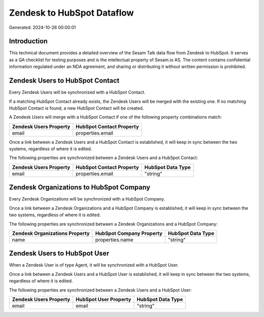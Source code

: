 ===========================
Zendesk to HubSpot Dataflow
===========================

Generated: 2024-10-26 00:00:01

Introduction
------------

This technical document provides a detailed overview of the Sesam Talk data flow from Zendesk to HubSpot. It serves as a QA checklist for testing purposes and is the intellectual property of Sesam.io AS. The content contains confidential information regulated under an NDA agreement, and sharing or distributing it without written permission is prohibited.

Zendesk Users to HubSpot Contact
--------------------------------
Every Zendesk Users will be synchronized with a HubSpot Contact.

If a matching HubSpot Contact already exists, the Zendesk Users will be merged with the existing one.
If no matching HubSpot Contact is found, a new HubSpot Contact will be created.

A Zendesk Users will merge with a HubSpot Contact if one of the following property combinations match:

.. list-table::
   :header-rows: 1

   * - Zendesk Users Property
     - HubSpot Contact Property
   * - email
     - properties.email

Once a link between a Zendesk Users and a HubSpot Contact is established, it will keep in sync between the two systems, regardless of where it is edited.

The following properties are synchronized between a Zendesk Users and a HubSpot Contact:

.. list-table::
   :header-rows: 1

   * - Zendesk Users Property
     - HubSpot Contact Property
     - HubSpot Data Type
   * - email
     - properties.email
     - "string"


Zendesk Organizations to HubSpot Company
----------------------------------------
Every Zendesk Organizations will be synchronized with a HubSpot Company.

Once a link between a Zendesk Organizations and a HubSpot Company is established, it will keep in sync between the two systems, regardless of where it is edited.

The following properties are synchronized between a Zendesk Organizations and a HubSpot Company:

.. list-table::
   :header-rows: 1

   * - Zendesk Organizations Property
     - HubSpot Company Property
     - HubSpot Data Type
   * - name
     - properties.name
     - "string"


Zendesk Users to HubSpot User
-----------------------------
When a Zendesk User is of type Agent, it  will be synchronized with a HubSpot User.

Once a link between a Zendesk Users and a HubSpot User is established, it will keep in sync between the two systems, regardless of where it is edited.

The following properties are synchronized between a Zendesk Users and a HubSpot User:

.. list-table::
   :header-rows: 1

   * - Zendesk Users Property
     - HubSpot User Property
     - HubSpot Data Type
   * - email
     - email
     - "string"

